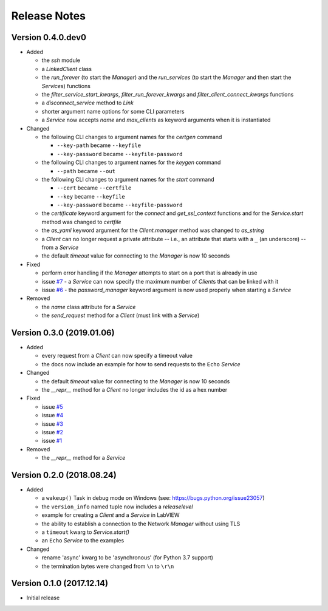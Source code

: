 =============
Release Notes
=============

Version 0.4.0.dev0
==================

- Added

  * the `ssh` module
  * a `LinkedClient` class
  * the `run_forever` (to start the `Manager`) and the `run_services` (to start the `Manager`
    and then start the `Service`\s) functions
  * the `filter_service_start_kwargs`, `filter_run_forever_kwargs` and
    `filter_client_connect_kwargs` functions
  * a `disconnect_service` method to `Link`
  * shorter argument name options for some CLI parameters
  * a `Service` now accepts `name` and `max_clients` as keyword arguments when it is instantiated

- Changed

  * the following CLI changes to argument names for the `certgen` command

    + ``--key-path`` became ``--keyfile``
    + ``--key-password`` became ``--keyfile-password``

  * the following CLI changes to argument names for the `keygen` command

    + ``--path`` became ``--out``

  * the following CLI changes to argument names for the `start` command

    + ``--cert`` became ``--certfile``
    + ``--key`` became ``--keyfile``
    + ``--key-password`` became ``--keyfile-password``

  * the `certificate` keyword argument for the `connect` and `get_ssl_context` functions and
    for the `Service.start` method was changed to `certfile`
  * the `as_yaml` keyword argument for the `Client.manager` method was changed to `as_string`
  * a `Client` can no longer request a private attribute -- i.e., an attribute that starts with
    a ``_`` (an underscore) -- from a `Service`
  * the default `timeout` value for connecting to the `Manager` is now 10 seconds

- Fixed

  * perform error handling if the `Manager` attempts to start on a port that is already in use
  * issue `#7 <https://github.com/MSLNZ/msl-network/issues/7>`_ - a `Service` can now specify
    the maximum number of `Client`\s that can be linked with it
  * issue `#6 <https://github.com/MSLNZ/msl-network/issues/6>`_ - the `password_manager` keyword
    argument is now used properly when starting a `Service`

- Removed

  * the `name` class attribute for a `Service`
  * the `send_request` method for a `Client` (must link with a `Service`)

Version 0.3.0 (2019.01.06)
==========================

- Added

  * every request from a `Client` can now specify a timeout value
  * the docs now include an example for how to send requests to the ``Echo`` `Service`

- Changed

  * the default `timeout` value for connecting to the `Manager` is now 10 seconds
  * the `__repr__` method for a `Client` no longer includes the id as a hex number

- Fixed

  * issue `#5 <https://github.com/MSLNZ/msl-network/issues/5>`_
  * issue `#4 <https://github.com/MSLNZ/msl-network/issues/4>`_
  * issue `#3 <https://github.com/MSLNZ/msl-network/issues/3>`_
  * issue `#2 <https://github.com/MSLNZ/msl-network/issues/2>`_
  * issue `#1 <https://github.com/MSLNZ/msl-network/issues/1>`_

- Removed

  * the `__repr__` method for a `Service`

Version 0.2.0 (2018.08.24)
==========================

- Added

  * a ``wakeup()`` Task in debug mode on Windows (see: https://bugs.python.org/issue23057)
  * the ``version_info`` named tuple now includes a *releaselevel*
  * example for creating a `Client` and a `Service` in LabVIEW
  * the ability to establish a connection to the Network `Manager` without using TLS
  * a ``timeout`` kwarg to `Service.start()`
  * an ``Echo`` `Service` to the examples

- Changed

  * rename 'async' kwarg to be 'asynchronous' (for Python 3.7 support)
  * the termination bytes were changed from ``\n`` to ``\r\n``

Version 0.1.0 (2017.12.14)
==========================
- Initial release
